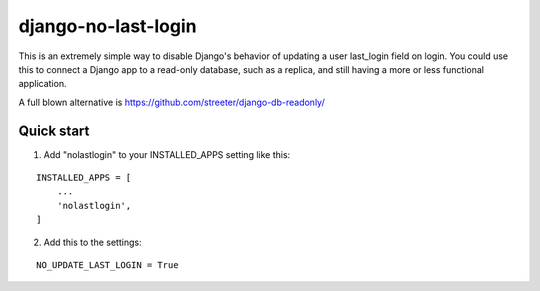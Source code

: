 =====
django-no-last-login
=====

This is an extremely simple way to disable Django's behavior of updating a user last_login field on login.
You could use this to connect a Django app to a read-only database, such as a replica, and still having a more or less functional application.

A full blown alternative is https://github.com/streeter/django-db-readonly/

Quick start
-----------

1. Add "nolastlogin" to your INSTALLED_APPS setting like this:

::

    INSTALLED_APPS = [
        ...
        'nolastlogin',
    ]

2. Add this to the settings:

::

    NO_UPDATE_LAST_LOGIN = True
